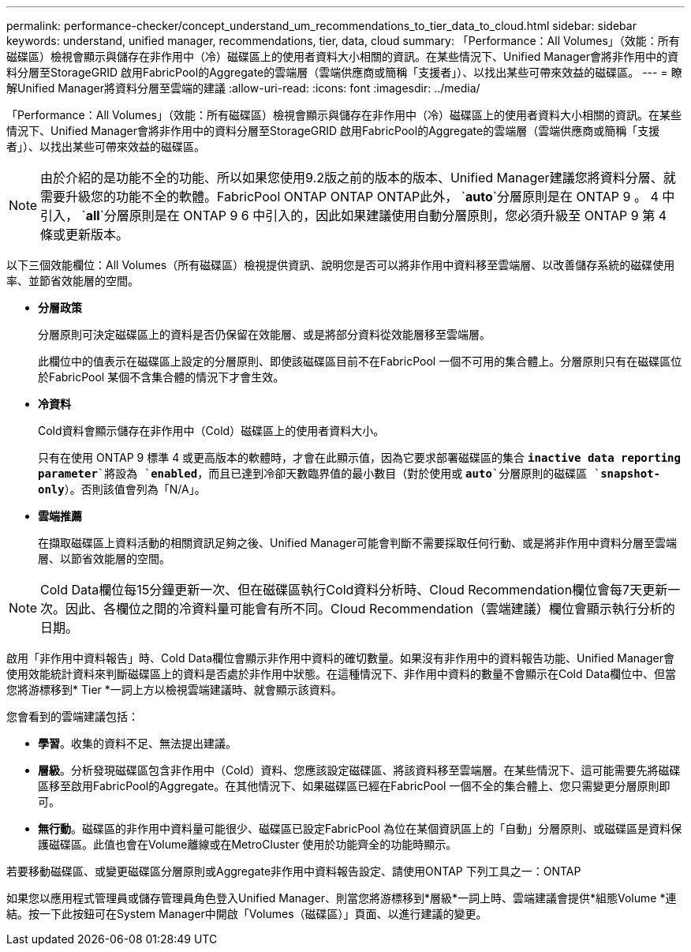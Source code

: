 ---
permalink: performance-checker/concept_understand_um_recommendations_to_tier_data_to_cloud.html 
sidebar: sidebar 
keywords: understand, unified manager, recommendations, tier, data, cloud 
summary: 「Performance：All Volumes」（效能：所有磁碟區）檢視會顯示與儲存在非作用中（冷）磁碟區上的使用者資料大小相關的資訊。在某些情況下、Unified Manager會將非作用中的資料分層至StorageGRID 啟用FabricPool的Aggregate的雲端層（雲端供應商或簡稱「支援者」）、以找出某些可帶來效益的磁碟區。 
---
= 瞭解Unified Manager將資料分層至雲端的建議
:allow-uri-read: 
:icons: font
:imagesdir: ../media/


[role="lead"]
「Performance：All Volumes」（效能：所有磁碟區）檢視會顯示與儲存在非作用中（冷）磁碟區上的使用者資料大小相關的資訊。在某些情況下、Unified Manager會將非作用中的資料分層至StorageGRID 啟用FabricPool的Aggregate的雲端層（雲端供應商或簡稱「支援者」）、以找出某些可帶來效益的磁碟區。

[NOTE]
====
由於介紹的是功能不全的功能、所以如果您使用9.2版之前的版本的版本、Unified Manager建議您將資料分層、就需要升級您的功能不全的軟體。FabricPool ONTAP ONTAP ONTAP此外， `*auto*`分層原則是在 ONTAP 9 。 4 中引入， `*all*`分層原則是在 ONTAP 9 6 中引入的，因此如果建議使用自動分層原則，您必須升級至 ONTAP 9 第 4 條或更新版本。

====
以下三個效能欄位：All Volumes（所有磁碟區）檢視提供資訊、說明您是否可以將非作用中資料移至雲端層、以改善儲存系統的磁碟使用率、並節省效能層的空間。

* *分層政策*
+
分層原則可決定磁碟區上的資料是否仍保留在效能層、或是將部分資料從效能層移至雲端層。

+
此欄位中的值表示在磁碟區上設定的分層原則、即使該磁碟區目前不在FabricPool 一個不可用的集合體上。分層原則只有在磁碟區位於FabricPool 某個不含集合體的情況下才會生效。

* *冷資料*
+
Cold資料會顯示儲存在非作用中（Cold）磁碟區上的使用者資料大小。

+
只有在使用 ONTAP 9 標準 4 或更高版本的軟體時，才會在此顯示值，因為它要求部署磁碟區的集合 `*inactive data reporting parameter*`將設為 `*enabled*`，而且已達到冷卻天數臨界值的最小數目（對於使用或 `*auto*`分層原則的磁碟區 `*snapshot-only*`）。否則該值會列為「N/A」。

* *雲端推薦*
+
在擷取磁碟區上資料活動的相關資訊足夠之後、Unified Manager可能會判斷不需要採取任何行動、或是將非作用中資料分層至雲端層、以節省效能層的空間。



[NOTE]
====
Cold Data欄位每15分鐘更新一次、但在磁碟區執行Cold資料分析時、Cloud Recommendation欄位會每7天更新一次。因此、各欄位之間的冷資料量可能會有所不同。Cloud Recommendation（雲端建議）欄位會顯示執行分析的日期。

====
啟用「非作用中資料報告」時、Cold Data欄位會顯示非作用中資料的確切數量。如果沒有非作用中的資料報告功能、Unified Manager會使用效能統計資料來判斷磁碟區上的資料是否處於非作用中狀態。在這種情況下、非作用中資料的數量不會顯示在Cold Data欄位中、但當您將游標移到* Tier *一詞上方以檢視雲端建議時、就會顯示該資料。

您會看到的雲端建議包括：

* *學習*。收集的資料不足、無法提出建議。
* *層級*。分析發現磁碟區包含非作用中（Cold）資料、您應該設定磁碟區、將該資料移至雲端層。在某些情況下、這可能需要先將磁碟區移至啟用FabricPool的Aggregate。在其他情況下、如果磁碟區已經在FabricPool 一個不全的集合體上、您只需變更分層原則即可。
* *無行動*。磁碟區的非作用中資料量可能很少、磁碟區已設定FabricPool 為位在某個資訊區上的「自動」分層原則、或磁碟區是資料保護磁碟區。此值也會在Volume離線或在MetroCluster 使用於功能齊全的功能時顯示。


若要移動磁碟區、或變更磁碟區分層原則或Aggregate非作用中資料報告設定、請使用ONTAP 下列工具之一：ONTAP

如果您以應用程式管理員或儲存管理員角色登入Unified Manager、則當您將游標移到*層級*一詞上時、雲端建議會提供*組態Volume *連結。按一下此按鈕可在System Manager中開啟「Volumes（磁碟區）」頁面、以進行建議的變更。
